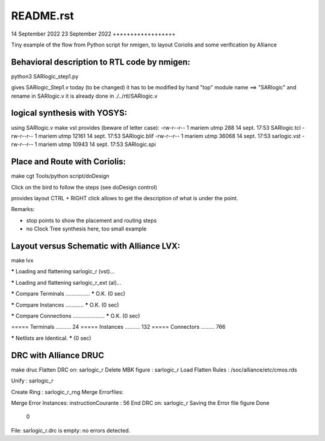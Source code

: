README.rst
==========

14 September 2022
23 September 2022
++++++++++++++++++

Tiny example of the flow from Python script for nmigen, to layout Coriolis
and some verification by Alliance

Behavioral description to RTL code by nmigen:
-----------------------------------------------

python3 SARlogic_step1.py

gives SARlogic_Step1.v
today (to be changed) it has to be modified by hand "top" module name ==> "SARlogic"
and rename in SARlogic.v
it is already done in ./../rtl/SARlogic.v

logical synthesis with YOSYS:
-----------------------------

using SARlogic.v
make vst 
provides (beware of letter case):
-rw-r--r-- 1 mariem utmp   288 14 sept. 17:53 SARlogic.tcl
-rw-r--r-- 1 mariem utmp 12161 14 sept. 17:53 SARlogic.blif
-rw-r--r-- 1 mariem utmp 36068 14 sept. 17:53 sarlogic.vst
-rw-r--r-- 1 mariem utmp 10943 14 sept. 17:53 SARlogic.spi


Place and Route with Coriolis:
-----------------------------------

make cgt
Tools/python script/doDesign

Click on the bird to follow the steps (see doDesign control)

provides layout
CTRL + RIGHT click allows to get the description of what is under the point.

Remarks:

- stop points to show the placement and routing steps

- no Clock Tree synthesis here, too small example



Layout versus Schematic with Alliance LVX:
---------------------------------------------
make lvx

***** Loading and flattening sarlogic_r (vst)...

***** Loading and flattening sarlogic_r_ext (al)...


***** Compare Terminals ................
***** O.K.	(0 sec)

***** Compare Instances ............
***** O.K.	(0 sec)

***** Compare Connections .....................
***** O.K.	(0 sec)

===== Terminals .......... 24    
===== Instances .......... 132   
===== Connectors ......... 766   


***** Netlists are Identical. *****	(0 sec)


DRC with Alliance DRUC
----------------------------
make druc
Flatten DRC on: sarlogic_r
Delete MBK figure : sarlogic_r
Load Flatten Rules : /soc/alliance/etc/cmos.rds

Unify : sarlogic_r

Create Ring : sarlogic_r_rng
Merge Errorfiles: 

Merge Error Instances:
instructionCourante :  56
End DRC on: sarlogic_r
Saving the Error file figure
Done
  0

File: sarlogic_r.drc is empty: no errors detected.

